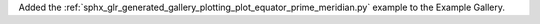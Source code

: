 Added the :ref:`sphx_glr_generated_gallery_plotting_plot_equator_prime_meridian.py` example to the Example Gallery.
